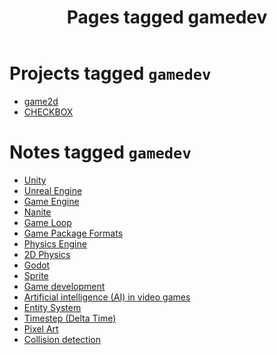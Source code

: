 #+TITLE: Pages tagged gamedev
* Projects tagged ~gamedev~
- [[../project/game2d/index.org][game2d]]
- [[../project/checkbox/index.org][CHECKBOX]]
* Notes tagged ~gamedev~
- [[../notes/unity.org][Unity]]
- [[../notes/unreal_engine.org][Unreal Engine]]
- [[../notes/game_engine.org][Game Engine]]
- [[../notes/nanite.org][Nanite]]
- [[../notes/game_loop.org][Game Loop]]
- [[../notes/game_package.org][Game Package Formats]]
- [[../notes/physics_engine.org][Physics Engine]]
- [[../notes/2d_physics.org][2D Physics]]
- [[../notes/godot.org][Godot]]
- [[../notes/sprite.org][Sprite]]
- [[../notes/gamedev.org][Game development]]
- [[../notes/game_ai.org][Artificial intelligence (AI) in video games]]
- [[../notes/entity_system.org][Entity System]]
- [[../notes/timestep.org][Timestep (Delta Time)]]
- [[../notes/pixel_art.org][Pixel Art]]
- [[../notes/collision_detection.org][Collision detection]]
